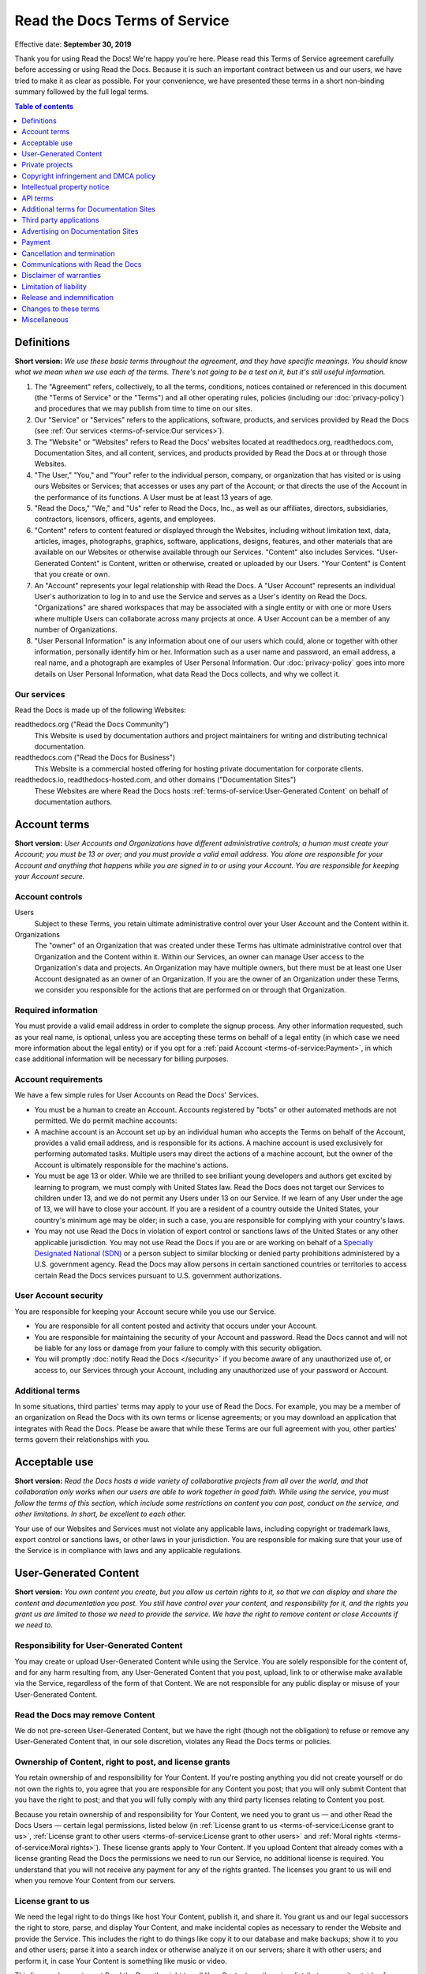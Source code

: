 Read the Docs Terms of Service
==============================

Effective date: **September 30, 2019**

Thank you for using Read the Docs! We're happy you're here.
Please read this Terms of Service agreement carefully before accessing or using Read the Docs.
Because it is such an important contract between us and our users,
we have tried to make it as clear as possible.
For your convenience, we have presented these terms in a short non-binding summary
followed by the full legal terms.


.. contents:: Table of contents
   :local:
   :backlinks: none
   :depth: 1


Definitions
-----------

**Short version:** *We use these basic terms throughout the agreement,
and they have specific meanings.
You should know what we mean when we use each of the terms.
There's not going to be a test on it, but it's still useful information.*

1. The "Agreement" refers, collectively, to all the terms, conditions, notices
   contained or referenced in this document (the "Terms of Service" or the "Terms")
   and all other operating rules, policies
   (including our :doc:`privacy-policy`)
   and procedures that we may publish from time to time on our sites.
2. Our "Service" or "Services" refers to the applications, software, products, and services provided by Read the Docs
   (see :ref:`Our services <terms-of-service:Our services>`).
3. The "Website" or "Websites" refers to Read the Docs' websites located at
   readthedocs.org, readthedocs.com, Documentation Sites,
   and all content, services, and products provided by Read the Docs at or through those Websites.
4. "The User," "You," and "Your" refer to the individual person, company, or organization that has visited or is using ours Websites or Services;
   that accesses or uses any part of the Account; or that directs the use of the Account in the performance of its functions.
   A User must be at least 13 years of age.
5. "Read the Docs," "We," and "Us" refer to Read the Docs, Inc.,
   as well as our affiliates, directors, subsidiaries, contractors, licensors, officers, agents, and employees.
6. "Content" refers to content featured or displayed through the Websites,
   including without limitation text, data, articles, images, photographs, graphics, software, applications, designs, features,
   and other materials that are available on our Websites or otherwise available through our Services.
   "Content" also includes Services. "User-Generated Content" is Content, written or otherwise, created or uploaded by our Users.
   "Your Content" is Content that you create or own.
7. An "Account" represents your legal relationship with Read the Docs.
   A "User Account" represents an individual User's authorization to log in to and use the Service and serves as a User's identity on Read the Docs.
   "Organizations" are shared workspaces that may be associated with a single entity or with one or more Users where multiple Users can collaborate across many projects at once.
   A User Account can be a member of any number of Organizations.
8. "User Personal Information" is any information about one of our users which could,
   alone or together with other information, personally identify him or her.
   Information such as a user name and password, an email address,
   a real name, and a photograph are examples of User Personal Information.
   Our :doc:`privacy-policy` goes into more details on User Personal Information,
   what data Read the Docs collects, and why we collect it.


Our services
~~~~~~~~~~~~

Read the Docs is made up of the following Websites:

readthedocs.org ("Read the Docs Community")
    This Website is used by documentation authors and project maintainers for
    writing and distributing technical documentation.

readthedocs.com ("Read the Docs for Business")
    This Website is a commercial hosted offering for hosting private
    documentation for corporate clients.

readthedocs.io, readthedocs-hosted.com, and other domains ("Documentation Sites")
    These Websites are where Read the Docs hosts :ref:`terms-of-service:User-Generated Content`
    on behalf of documentation authors.


Account terms
-------------

**Short version:** *User Accounts and Organizations have different administrative controls;
a human must create your Account; you must be 13 or over;
and you must provide a valid email address.
You alone are responsible for your Account and anything that happens while you are signed in to or using your Account.
You are responsible for keeping your Account secure.*

Account controls
~~~~~~~~~~~~~~~~

Users
    Subject to these Terms, you retain ultimate administrative control over your User Account and the Content within it.

Organizations
    The "owner" of an Organization that was created under these Terms has ultimate administrative control over that Organization and the Content within it.
    Within our Services, an owner can manage User access to the Organization's data and projects.
    An Organization may have multiple owners, but there must be at least one User Account designated as an owner of an Organization.
    If you are the owner of an Organization under these Terms, we consider you responsible for the actions that are performed on or through that Organization.

Required information
~~~~~~~~~~~~~~~~~~~~

You must provide a valid email address in order to complete the signup process.
Any other information requested, such as your real name, is optional,
unless you are accepting these terms on behalf of a legal entity (in which case we need more information about the legal entity)
or if you opt for a :ref:`paid Account <terms-of-service:Payment>`, in which case additional information will be necessary for billing purposes.

Account requirements
~~~~~~~~~~~~~~~~~~~~

We have a few simple rules for User Accounts on Read the Docs' Services.

- You must be a human to create an Account.
  Accounts registered by "bots" or other automated methods are not permitted.
  We do permit machine accounts:
- A machine account is an Account set up by an individual human who accepts the Terms on behalf of the Account,
  provides a valid email address, and is responsible for its actions.
  A machine account is used exclusively for performing automated tasks.
  Multiple users may direct the actions of a machine account,
  but the owner of the Account is ultimately responsible for the machine's actions.
- You must be age 13 or older. While we are thrilled to see brilliant young developers and authors get excited by learning to program,
  we must comply with United States law.
  Read the Docs does not target our Services to children under 13,
  and we do not permit any Users under 13 on our Service.
  If we learn of any User under the age of 13,
  we will have to close your account.
  If you are a resident of a country outside the United States, your country's minimum age may be older;
  in such a case, you are responsible for complying with your country's laws.
- You may not use Read the Docs in violation of export control or sanctions laws of the United States or any other applicable jurisdiction.
  You may not use Read the Docs if you are or are working on behalf of a `Specially Designated National (SDN)`_
  or a person subject to similar blocking or denied party prohibitions administered by a U.S. government agency.
  Read the Docs may allow persons in certain sanctioned countries or territories to access certain Read the Docs services pursuant to U.S. government authorizations.

.. _Specially Designated National (SDN): https://www.treasury.gov/resource-center/sanctions/SDN-List/Pages/default.aspx

User Account security
~~~~~~~~~~~~~~~~~~~~~

You are responsible for keeping your Account secure while you use our Service.

- You are responsible for all content posted and activity that occurs under your Account.
- You are responsible for maintaining the security of your Account and password.
  Read the Docs cannot and will not be liable for any loss or damage from your failure to comply with this security obligation.
- You will promptly :doc:`notify Read the Docs </security>` if you become aware of any unauthorized use of,
  or access to, our Services through your Account, including any unauthorized use of your password or Account.

Additional terms
~~~~~~~~~~~~~~~~

In some situations, third parties' terms may apply to your use of Read the Docs.
For example, you may be a member of an organization on Read the Docs with its own terms or license agreements;
or you may download an application that integrates with Read the Docs.
Please be aware that while these Terms are our full agreement with you, other parties' terms govern their relationships with you.


Acceptable use
--------------

**Short version:** *Read the Docs hosts a wide variety of collaborative projects from all over the world,
and that collaboration only works when our users are able to work together in good faith.
While using the service, you must follow the terms of this section,
which include some restrictions on content you can post, conduct on the service, and other limitations.
In short, be excellent to each other.*

Your use of our Websites and Services must not violate any applicable laws,
including copyright or trademark laws, export control or sanctions laws, or other laws in your jurisdiction.
You are responsible for making sure that your use of the Service is in compliance with laws and any applicable regulations.


User-Generated Content
----------------------

**Short version:** *You own content you create, but you allow us certain rights to it,
so that we can display and share the content and documentation you post.
You still have control over your content, and responsibility for it,
and the rights you grant us are limited to those we need to provide the service.
We have the right to remove content or close Accounts if we need to.*

Responsibility for User-Generated Content
~~~~~~~~~~~~~~~~~~~~~~~~~~~~~~~~~~~~~~~~~

You may create or upload User-Generated Content while using the Service.
You are solely responsible for the content of, and for any harm resulting from,
any User-Generated Content that you post, upload, link to or otherwise make available via the Service,
regardless of the form of that Content.
We are not responsible for any public display or misuse of your User-Generated Content.

Read the Docs may remove Content
~~~~~~~~~~~~~~~~~~~~~~~~~~~~~~~~
We do not pre-screen User-Generated Content, but we have the right (though not the obligation)
to refuse or remove any User-Generated Content that, in our sole discretion,
violates any Read the Docs terms or policies.

Ownership of Content, right to post, and license grants
~~~~~~~~~~~~~~~~~~~~~~~~~~~~~~~~~~~~~~~~~~~~~~~~~~~~~~~

You retain ownership of and responsibility for Your Content.
If you're posting anything you did not create yourself or do not own the rights to,
you agree that you are responsible for any Content you post;
that you will only submit Content that you have the right to post;
and that you will fully comply with any third party licenses relating to Content you post.

Because you retain ownership of and responsibility for Your Content,
we need you to grant us — and other Read the Docs Users — certain legal permissions,
listed below (in :ref:`License grant to us <terms-of-service:License grant to us>`,
:ref:`License grant to other users <terms-of-service:License grant to other users>` and
:ref:`Moral rights <terms-of-service:Moral rights>`). These license grants apply to Your Content.
If you upload Content that already comes with a license granting Read the Docs the permissions we need to run our Service,
no additional license is required.
You understand that you will not receive any payment for any of the rights granted.
The licenses you grant to us will end when you remove Your Content from our servers.

License grant to us
~~~~~~~~~~~~~~~~~~~

We need the legal right to do things like host Your Content, publish it, and share it.
You grant us and our legal successors the right to store, parse, and display Your Content,
and make incidental copies as necessary to render the Website and provide the Service.
This includes the right to do things like copy it to our database and make backups;
show it to you and other users; parse it into a search index or otherwise analyze it on our servers;
share it with other users; and perform it, in case Your Content is something like music or video.

This license does not grant Read the Docs the right to sell Your Content
or otherwise distribute or use it outside of our provision of the Service.

License grant to other users
~~~~~~~~~~~~~~~~~~~~~~~~~~~~

Any User-Generated Content you post publicly may be viewed by others.
By setting your projects to be viewed publicly, you agree to allow others to view your Content.

On Read the Docs Community, all Content is public.

Moral rights
~~~~~~~~~~~~
You retain all moral rights to Your Content that you upload,
publish, or submit to any part of our Services,
including the rights of integrity and attribution.
However, you waive these rights and agree not to assert them against us,
to enable us to reasonably exercise the rights granted in :ref:`License grant to us <terms-of-service:License grant to us>`, but not otherwise.

To the extent this agreement is not enforceable by applicable law,
you grant Read the Docs the rights we need to use Your Content without attribution and to make reasonable adaptations of Your Content
as necessary to render our Websites and provide our Services.


Private projects
----------------

**Short version:** *You may connect Read the Docs for Business to your private repositories or host documentation privately.
We treat the content of these private projects as confidential,
and we only access it for support reasons, with your consent, or if required to for security reasons.*

Confidentiality of private projects
~~~~~~~~~~~~~~~~~~~~~~~~~~~~~~~~~~~

Read the Docs considers the contents of private projects to be confidential to you.
Read the Docs will protect the contents of private projects from unauthorized use,
access, or disclosure in the same manner that we would use to protect our own confidential information of a similar nature
and in no event with less than a reasonable degree of care.

Access
~~~~~~

Read the Docs employees may only access the content of your private projects in the following situations:

- With your consent and knowledge, for support reasons.
  If Read the Docs accesses a private project for support reasons,
  we will only do so with the owner's consent and knowledge.
- When access is required for security reasons,
  including when access is required to maintain ongoing confidentiality,
  integrity, availability and resilience of Read the Docs' systems and Services.

Exclusions
~~~~~~~~~~

If we have reason to believe the contents of a private project are in violation of the law or of these Terms,
we have the right to access, review, and remove them.
Additionally, we may be :ref:`compelled by law <privacy-policy:How we respond to compelled disclosure>`
to disclose the contents of your private projects.


Copyright infringement and DMCA policy
--------------------------------------

If you believe that content on our website violates your copyright or other rights,
please contact us in accordance with our :doc:`Digital Millennium Copyright Act Policy </dmca/index>`.
There may be legal consequences for sending a false or frivolous takedown notice.
Before sending a takedown request, you must consider legal uses such as fair use and licensed uses.

We will terminate the Accounts of repeat infringers of this policy.


Intellectual property notice
----------------------------

**Short version:** *We own the Service and all of our Content.
In order for you to use our Content, we give you certain rights to it,
but you may only use our Content in the way we have allowed.*

Read the Docs' rights to content
~~~~~~~~~~~~~~~~~~~~~~~~~~~~~~~~

Read the Docs and our licensors, vendors, agents, and/or our content providers
retain ownership of all intellectual property rights of any kind related to our Websites and Services.
We reserve all rights that are not expressly granted to you under this Agreement or by law.

Read the Docs trademarks and logos
~~~~~~~~~~~~~~~~~~~~~~~~~~~~~~~~~~

If you'd like to use Read the Docs's trademarks,
you must follow all of our `trademark guidelines`_.

.. _trademark guidelines: https://read-the-docs-guidelines.readthedocs-hosted.com/


API terms
---------

**Short version:** *You agree to these Terms of Service,
plus this Section, when using any of Read the Docs' APIs (Application Provider Interface),
including use of the API through a third party product that accesses Read the Docs.*

No abuse or overuse of the API
~~~~~~~~~~~~~~~~~~~~~~~~~~~~~~

Abuse or excessively frequent requests to Read the Docs via the API may result in the temporary or permanent suspension of your Account's access to the API.
Read the Docs, in our sole discretion, will determine abuse or excessive usage of the API.
We will make a reasonable attempt to warn you via email prior to suspension.

You may not share API tokens to exceed Read the Docs' rate limitations.

You may not use the API to download data or Content from Read the Docs for spamming purposes,
including for the purposes of selling Read the Docs users' personal information, such as to recruiters, headhunters, and job boards.

All use of the Read the Docs API is subject to these Terms of Service and our :doc:`privacy-policy`.

Read the Docs may offer subscription-based access to our API for those Users who require high-throughput access
or access that would result in resale of Read the Docs' Service.


Additional terms for Documentation Sites
----------------------------------------

**Short version:** *Documentation Sites on Read the Docs are subject to certain rules,
in addition to the rest of the Terms.*

Documentation Sites
~~~~~~~~~~~~~~~~~~~

Each Read the Docs Account comes with the ability to host Documentation Sites.
This hosting service is intended to host static web pages for All Users.
Documentation Sites are subject to some specific bandwidth and usage limits,
and may not be appropriate for some high-bandwidth uses or other prohibited uses.


Third party applications
---------------------------

**Short version:** *You need to follow certain rules if you create an application for other Users.*

Creating applications
~~~~~~~~~~~~~~~~~~~~~

If you create a third-party application or other developer product that collects User Personal Information
or User-Generated Content and integrates with the Service through Read the Docs' API,
OAuth mechanism, or otherwise ("Developer Product"), and make it available for other Users,
then you must comply with the following requirements:

- You must comply with this Agreement and our :doc:`privacy-policy`.
- Except as otherwise permitted, such as by law or by a license,
  you must limit your usage of the User Personal Information or User-Generated Content you collect
  to that purpose for which the User has authorized its collection.
- You must take all reasonable security measures appropriate to the risks,
  such as against accidental or unlawful destruction, or accidental loss, alteration,
  unauthorized disclosure or access, presented by processing the User Personal Information or User-Generated Content.
- You must not hold yourself out as collecting any User Personal Information or User-Generated Content on Read the Docs' behalf,
  and provide sufficient notice of your privacy practices to the User, such as by posting a privacy policy.
- You must provide Users with a method of deleting any User Personal Information or User-Generated Content
  you have collected through Read the Docs after it is no longer needed for the limited and specified purposes
  for which the User authorized its collection,
  except where retention is required by law or otherwise permitted, such as through a license.


Advertising on Documentation Sites
----------------------------------

**Short version:** *We do not generally prohibit use of Documentation Sites for advertising.
However, we expect our users to follow certain limitations,
so Read the Docs does not become a spam haven. No one wants that.*

Our advertising
~~~~~~~~~~~~~~~

We host advertising on Documentation Sites on Read the Docs Community.
This advertising is first-party advertising hosted by Read the Docs.
We **do not** run any code from advertisers and all ad images are hosted
on Read the Docs' servers. For more details, see our document on
:doc:`advertising/advertising-details`.

Acceptable advertising on Documentation Sites
~~~~~~~~~~~~~~~~~~~~~~~~~~~~~~~~~~~~~~~~~~~~~

We offer Documentation Sites primarily as a showcase for personal and organizational projects.
Some project monetization efforts are permitted on Documentation Sites, such as donation buttons and crowdfunding links.

Spamming and inappropriate use of Read the Docs
~~~~~~~~~~~~~~~~~~~~~~~~~~~~~~~~~~~~~~~~~~~~~~~

Advertising Content, like all Content, must not violate the law or these Terms of Use,
for example through excessive bulk activity such as spamming.
We reserve the right to remove any projects that, in our sole discretion,
violate any Read the Docs terms or policies.


Payment
-------

**Short version:** *You are responsible for any fees associated with your use of Read the Docs.
We are responsible for communicating those fees to you clearly and accurately,
and letting you know well in advance if those prices change.*

Pricing
~~~~~~~

Our pricing and payment terms are available at https://readthedocs.com/pricing/.
If you agree to a subscription price, that will remain your price for the duration of the payment term;
however, prices are subject to change at the end of a payment term.


Upgrades, downgrades, and changes
~~~~~~~~~~~~~~~~~~~~~~~~~~~~~~~~~

- We will immediately bill you when you upgrade from the free plan to any paying plan
  (either Read the Docs for Business or a Gold membership).
- If you change from a monthly billing plan to a yearly billing plan,
  Read the Docs will bill you for a full year at the next monthly billing date.
- If you upgrade to a higher level of service, we will bill you for the upgraded plan immediately.
- You may change your level of service at any time by going into your billing settings.
  If you choose to downgrade your Account, you may lose access to Content, features, or capacity of your Account.

Billing schedule; no refunds
~~~~~~~~~~~~~~~~~~~~~~~~~~~~

- For monthly or yearly payment plans, the Service is billed in advance on a monthly or yearly basis respectively and is non-refundable.
  There will be no refunds or credits for partial months of service, downgrade refunds, or refunds for months unused with an open Account;
  however, the service will remain active for the length of the paid billing period.
- Exceptions to these rules are at Read the Docs' sole discretion.

Authorization
~~~~~~~~~~~~~

By agreeing to these Terms,
you are giving us permission to charge your on-file credit card,
PayPal account, or other approved methods of payment for fees that you authorize for Read the Docs.

Responsibility for payment
~~~~~~~~~~~~~~~~~~~~~~~~~~

You are responsible for all fees, including taxes, associated with your use of the Service.
By using the Service, you agree to pay Read the Docs any charge incurred in connection with your use of the Service.
If you dispute the matter, `contact us <mailto:support@readthedocs.org>`_.
You are responsible for providing us with a valid means of payment for paid Accounts.
Free Accounts are not required to provide payment information.

Cancellation and termination
----------------------------

**Short version:** *You may close your Account at any time.
If you do, we'll treat your information responsibly.*

Account cancellation
~~~~~~~~~~~~~~~~~~~~

It is your responsibility to properly cancel your Account with Read the Docs.
You can cancel your Account at any time by going into your Settings in the global navigation bar at the top of the screen.
We are not able to cancel Accounts in response to an email or phone request.

Upon cancellation
~~~~~~~~~~~~~~~~~

We will retain and use your information as necessary to comply with our legal obligations,
resolve disputes, and enforce our agreements, but barring legal requirements,
we will delete your full profile and the Content of your repositories within 90 days of cancellation or termination.
This information can not be recovered once your Account is cancelled.

Read the Docs may terminate
~~~~~~~~~~~~~~~~~~~~~~~~~~~

Read the Docs has the right to suspend or terminate your access to all or any part of the Website at any time,
with or without cause, with or without notice, effective immediately.
Read the Docs reserves the right to refuse service to anyone for any reason at any time.

Survival
~~~~~~~~

All provisions of this Agreement which, by their nature, should survive termination *will* survive termination --
including, without limitation: ownership provisions, warranty disclaimers, indemnity, and limitations of liability.


Communications with Read the Docs
---------------------------------

**Short version:** *We use email and other electronic means to stay in touch with our users.*

Electronic communication required
~~~~~~~~~~~~~~~~~~~~~~~~~~~~~~~~~

For contractual purposes, you:

1. Consent to receive communications from us in an electronic form via the email address you have submitted or via the Service
2. Agree that all Terms of Service, agreements, notices, disclosures, and other communications
   that we provide to you electronically satisfy any legal requirement that those communications would satisfy if they were on paper.
   This section does not affect your non-waivable rights.

Legal notice to Read the Docs must be in writing
~~~~~~~~~~~~~~~~~~~~~~~~~~~~~~~~~~~~~~~~~~~~~~~~

Communications made through email or Read the Docs' support system
will not constitute legal notice to Read the Docs or any of its officers, employees, agents or representatives
in any situation where notice to Read the Docs is required by contract or any law or regulation.
Legal notice to Read the Docs must be in writing.

No phone support
~~~~~~~~~~~~~~~~

Read the Docs only offers support via email, in-Service communications,
and electronic messages. We do not offer telephone support.


Disclaimer of warranties
------------------------

**Short version:** *We provide our service as is, and we make no promises or guarantees about this service.
Please read this section carefully; you should understand what to expect.*

Read the Docs provides the Website and the Service "as is" and "as available,"
without warranty of any kind.
Without limiting this, we expressly disclaim all warranties, whether express, implied or statutory,
regarding the Website and the Service including without limitation any warranty of merchantability,
fitness for a particular purpose, title, security, accuracy and non-infringement.

Read the Docs does not warrant that the Service will meet your requirements;
that the Service will be uninterrupted, timely, secure, or error-free;
that the information provided through the Service is accurate, reliable or correct;
that any defects or errors will be corrected;
that the Service will be available at any particular time or location;
or that the Service is free of viruses or other harmful components.
You assume full responsibility and risk of loss resulting from your downloading
and/or use of files, information, content or other material obtained from the Service.


Limitation of liability
-----------------------

**Short version:** *We will not be liable for damages or losses arising from your use or inability to use the Service or otherwise arising under this agreement.
Please read this section carefully; it limits our obligations to you.*

You understand and agree that we will not be liable to you or any third party for any loss of profits,
use, goodwill, or data, or for any incidental, indirect, special, consequential or exemplary damages, however arising, that result from:

- the use, disclosure, or display of your User-Generated Content;
- your use or inability to use the Service;
- any modification, price change, suspension or discontinuance of the Service;
- the Service generally or the software or systems that make the Service available;
- unauthorized access to or alterations of your transmissions or data;
- statements or conduct of any third party on the Service;
- any other user interactions that you input or receive through your use of the Service; or
- any other matter relating to the Service.

Our liability is limited whether or not we have been informed of the possibility of such damages,
and even if a remedy set forth in this Agreement is found to have failed of its essential purpose.
We will have no liability for any failure or delay due to matters beyond our reasonable control.

Release and indemnification
---------------------------

**Short version:** *You are responsible for your use of the service.
If you harm someone else or get into a dispute with someone else, we will not be involved.*

If you have a dispute with one or more Users,
you agree to release Read the Docs from any and all claims, demands and damages (actual and consequential) of every kind and nature,
known and unknown, arising out of or in any way connected with such disputes.

You agree to indemnify us, defend us, and hold us harmless from and against any and all claims,
liabilities, and expenses, including attorneys' fees, arising out of your use of the Website and the Service,
including but not limited to your violation of this Agreement,
provided that Read the Docs:

1. Promptly gives you written notice of the claim, demand, suit or proceeding
2. Gives you sole control of the defense and settlement of the claim, demand, suit or proceeding
   (provided that you may not settle any claim, demand, suit or proceeding unless the settlement unconditionally releases Read the Docs of all liability)
3. Provides to you all reasonable assistance, at your expense.

Changes to these terms
----------------------

**Short version:** *We want our users to be informed of important changes to our terms,
but some changes aren't that important — we don't want to bother you every time we fix a typo.
So while we may modify this agreement at any time,
we will notify users of any changes that affect your rights and give you time to adjust to them.*

We reserve the right, at our sole discretion, to amend these Terms of Service at any time
and will update these Terms of Service in the event of any such amendments.
We will notify our Users of material changes to this Agreement, such as price changes,
at least 30 days prior to the change taking effect by posting a notice on our Website.
For non-material modifications, your continued use of the Website constitutes agreement to our revisions of these Terms of Service.

We reserve the right at any time and from time to time to modify or discontinue,
temporarily or permanently, the Website (or any part of it) with or without notice.


Miscellaneous
-------------

Governing law
~~~~~~~~~~~~~

Except to the extent applicable law provides otherwise,
this Agreement between you and Read the Docs and any access to or use of our Websites or our Services
are governed by the federal laws of the United States of America
and the laws of the State of Oregon, without regard to conflict of law provisions.

Non-assignability
~~~~~~~~~~~~~~~~~

Read the Docs may assign or delegate these Terms of Service and/or our :doc:`privacy-policy`,
in whole or in part, to any person or entity at any time with or without your consent,
including the license grant in :ref:`License grant to us <terms-of-service:License grant to us>`.
You may not assign or delegate any rights or obligations under the Terms of Service or Privacy Policy without our prior written consent,
and any unauthorized assignment and delegation by you is void.

Section headings and summaries
~~~~~~~~~~~~~~~~~~~~~~~~~~~~~~

Throughout this Agreement, each section includes titles and brief summaries of the following terms and conditions.
These section titles and brief summaries are not legally binding.

Severability, no waiver, and survival
~~~~~~~~~~~~~~~~~~~~~~~~~~~~~~~~~~~~~

If any part of this Agreement is held invalid or unenforceable,
that portion of the Agreement will be construed to reflect the parties' original intent.
The remaining portions will remain in full force and effect.
Any failure on the part of Read the Docs to enforce any provision of this Agreement will not be considered a waiver of our right to enforce such provision.
Our rights under this Agreement will survive any termination of this Agreement.

Amendments; complete agreement
~~~~~~~~~~~~~~~~~~~~~~~~~~~~~~

This Agreement may only be modified by a written amendment signed by an authorized representative of Read the Docs,
or by the posting by Read the Docs of a revised version in accordance with :ref:`Changes to these terms <terms-of-service:Changes to these terms>`.
These Terms of Service, together with our :doc:`privacy-policy`,
represent the complete and exclusive statement of the agreement between you and us.
This Agreement supersedes any proposal or prior agreement oral or written,
and any other communications between you and Read the Docs relating to the subject matter of these terms
including any confidentiality or nondisclosure agreements.

Questions
~~~~~~~~~

Questions about the Terms of Service? `Get in touch <mailto:support@readthedocs.org>`_.
